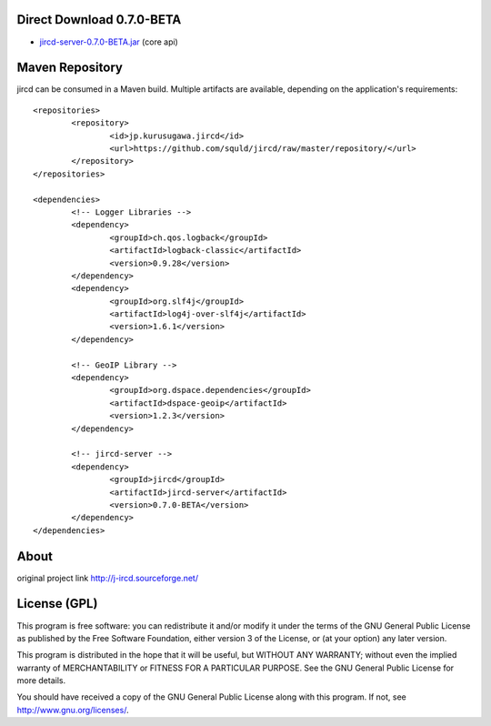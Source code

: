 Direct Download 0.7.0-BETA
=================

- jircd-server-0.7.0-BETA.jar_ (core api)

Maven Repository
===========

jircd can be consumed in a Maven build. Multiple artifacts are available, depending on the application's requirements::

	<repositories>
		<repository>
			<id>jp.kurusugawa.jircd</id>
			<url>https://github.com/squld/jircd/raw/master/repository/</url>
		</repository>
	</repositories>

	<dependencies>
		<!-- Logger Libraries -->
		<dependency>
			<groupId>ch.qos.logback</groupId>
			<artifactId>logback-classic</artifactId>
			<version>0.9.28</version>
		</dependency>
		<dependency>
			<groupId>org.slf4j</groupId>
			<artifactId>log4j-over-slf4j</artifactId>
			<version>1.6.1</version>
		</dependency>

		<!-- GeoIP Library -->
		<dependency>
			<groupId>org.dspace.dependencies</groupId>
			<artifactId>dspace-geoip</artifactId>
			<version>1.2.3</version>
		</dependency>

		<!-- jircd-server -->
		<dependency>
			<groupId>jircd</groupId>
			<artifactId>jircd-server</artifactId>
			<version>0.7.0-BETA</version>
		</dependency>
	</dependencies>


About
=====

original project link http://j-ircd.sourceforge.net/

License (GPL)
========

This program is free software: you can redistribute it and/or modify
it under the terms of the GNU General Public License as published by
the Free Software Foundation, either version 3 of the License, or
(at your option) any later version.

This program is distributed in the hope that it will be useful,
but WITHOUT ANY WARRANTY; without even the implied warranty of
MERCHANTABILITY or FITNESS FOR A PARTICULAR PURPOSE. See the
GNU General Public License for more details.

You should have received a copy of the GNU General Public License
along with this program. If not, see http://www.gnu.org/licenses/.

.. _jircd-server-0.7.0-BETA.jar: https://github.com/squld/jircd/raw/master/repository/jircd/jircd-server/0.7.0-BETA/jircd-server-0.7.0-BETA.jar